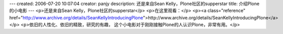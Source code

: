---
created: 2006-07-20 10:07:04
creator: panjy
description: 还是来自Sean Kelly，Plone社区的supperstar
title: 介绍Plone的小电影
---
<p>还是来自Sean Kelly，Plone社区的supperstar</p>
<p>在这里观看：</p>
<p><a class="reference" href="http://www.archive.org/details/SeanKellyIntroducingPlone">http://www.archive.org/details/SeanKellyIntroducingPlone</a></p>
<p>依旧的人性化、依旧的精致，研究的有趣，
这个小电影对于刚刚接触Plone的人认识Plone，非常有用。</p>

